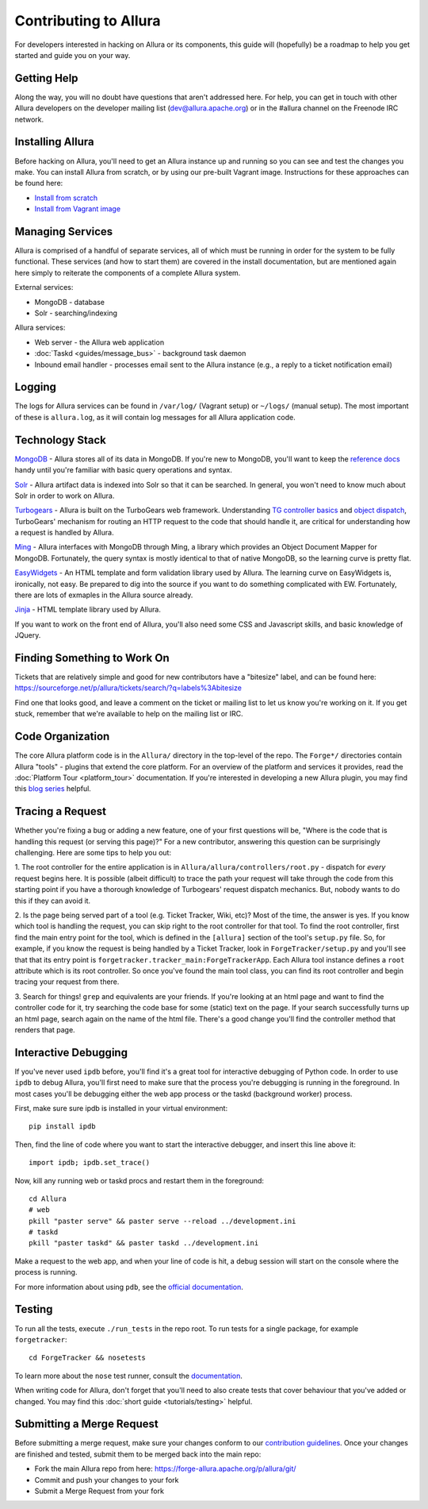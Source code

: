 ..     Licensed to the Apache Software Foundation (ASF) under one
       or more contributor license agreements.  See the NOTICE file
       distributed with this work for additional information
       regarding copyright ownership.  The ASF licenses this file
       to you under the Apache License, Version 2.0 (the
       "License"); you may not use this file except in compliance
       with the License.  You may obtain a copy of the License at

         http://www.apache.org/licenses/LICENSE-2.0

       Unless required by applicable law or agreed to in writing,
       software distributed under the License is distributed on an
       "AS IS" BASIS, WITHOUT WARRANTIES OR CONDITIONS OF ANY
       KIND, either express or implied.  See the License for the
       specific language governing permissions and limitations
       under the License.

Contributing to Allura
======================
For developers interested in hacking on Allura or its components, this guide
will (hopefully) be a roadmap to help you get started and guide you on your
way.

Getting Help
------------
Along the way, you will no doubt have questions that aren't addressed here.
For help, you can get in touch with other Allura developers on the developer
mailing list (dev@allura.apache.org) or in the #allura channel on
the Freenode IRC network.

Installing Allura
-----------------
Before hacking on Allura, you'll need to get an Allura instance up and running
so you can see and test the changes you make. You can install Allura from
scratch, or by using our pre-built Vagrant image. Instructions for these
approaches can be found here:

* `Install from scratch <https://forge-allura.apache.org/p/allura/git/ci/master/tree/INSTALL.markdown>`_
* `Install from Vagrant image <https://forge-allura.apache.org/p/allura/wiki/Install%20and%20Run%20Allura%20-%20Vagrant/>`_

Managing Services
-----------------
Allura is comprised of a handful of separate services, all of which must be
running in order for the system to be fully functional. These services (and
how to start them) are covered in the install documentation, but are mentioned
again here simply to reiterate the components of a complete Allura system.

External services:

* MongoDB - database
* Solr - searching/indexing

Allura services:

* Web server - the Allura web application
* :doc:`Taskd <guides/message_bus>` - background task daemon
* Inbound email handler - processes email sent to the Allura instance (e.g.,
  a reply to a ticket notification email)

Logging
-------
The logs for Allura services can be found in ``/var/log/`` (Vagrant setup) or
``~/logs/`` (manual setup). The most important of these is ``allura.log``, as
it will contain log messages for all Allura application code.

Technology Stack
----------------
`MongoDB <http://www.mongodb.org/>`_ - Allura stores all of its data in MongoDB.
If you're new to MongoDB, you'll want to keep the `reference docs
<http://docs.mongodb.org/manual/reference/>`_ handy until you're familiar with
basic query operations and syntax.

`Solr <http://lucene.apache.org/solr/>`_ - Allura artifact data is indexed into
Solr so that it can be searched. In general, you won't need to know much about
Solr in order to work on Allura.

`Turbogears <http://turbogears.org/>`_ - Allura is built on the TurboGears web
framework. Understanding `TG controller basics <http://turbogears.readthedocs.org/en/tg2.3.0b2/turbogears/controllers.html>`_
and `object dispatch <http://turbogears.readthedocs.org/en/tg2.3.0b2/turbogears/objectdispatch.html>`_,
TurboGears' mechanism for routing an HTTP request to the code that should handle
it, are critical for understanding how a request is handled by Allura.

`Ming <http://merciless.sourceforge.net/index.html>`_ - Allura interfaces with
MongoDB through Ming, a library which provides an Object Document Mapper for
MongoDB. Fortunately, the query syntax is mostly identical to that of
native MongoDB, so the learning curve is pretty flat.

`EasyWidgets <http://easywidgets.pythonisito.com/index.html>`_ - An HTML template
and form validation library used by Allura. The learning curve on EasyWidgets
is, ironically, not easy. Be prepared to dig into the source if you want to
do something complicated with EW. Fortunately, there are lots of exmaples in
the Allura source already.

`Jinja <http://jinja.pocoo.org/>`_ - HTML template library used by Allura.

If you want to work on the front end of Allura, you'll also need some CSS and
Javascript skills, and basic knowledge of JQuery.

Finding Something to Work On
----------------------------
Tickets that are relatively simple and good for new contributors have a
"bitesize" label, and can be found here:
https://sourceforge.net/p/allura/tickets/search/?q=labels%3Abitesize

Find one that looks good, and leave a comment on the ticket or mailing list
to let us know you're working on it. If you get stuck, remember that we're
available to help on the mailing list or IRC.

Code Organization
-----------------
The core Allura platform code is in the ``Allura/`` directory in the top-level of the
repo. The ``Forge*/`` directories contain Allura "tools" - plugins that extend the
core platform. For an overview of the platform and services it provides, read
the :doc:`Platform Tour <platform_tour>` documentation. If you're interested in
developing a new Allura plugin, you may find this `blog series <https://sourceforge.net/u/vansteenburgh/allura-plugin-development/>`_
helpful.

Tracing a Request
-----------------
Whether you're fixing a bug or adding a new feature, one of your first
questions will be, "Where is the code that is handling this request (or serving
this page)?" For a new contributor, answering this question can be surprisingly
challenging. Here are some tips to help you out:

1. The root controller for the entire application is in
``Allura/allura/controllers/root.py`` - dispatch for *every* request begins
here. It is possible (albeit difficult) to trace the path your request
will take through the code from this starting point if you have a
thorough knowledge of Turbogears' request dispatch mechanics. But, nobody
wants to do this if they can avoid it.

2. Is the page being served part of a tool (e.g. Ticket Tracker, Wiki, etc)?
Most of the time, the answer is yes. If you know which tool is handling the
request, you can skip right to the root controller for that tool. To find the
root controller, first find the main entry point for the tool, which is defined
in the ``[allura]`` section of the tool's  ``setup.py`` file. So, for example,
if you know the request is being handled by a Ticket Tracker, look in
``ForgeTracker/setup.py`` and you'll see that that its entry point is
``forgetracker.tracker_main:ForgeTrackerApp``. Each Allura tool instance
defines a ``root`` attribute which is its root controller. So once you've found
the main tool class, you can find its root controller and begin tracing your
request from there.

3. Search for things! ``grep`` and equivalents are your friends. If you're
looking at an html page and want to find the controller code for it, try
searching the code base for some (static) text on the page. If your search
successfully turns up an html page, search again on the name of the html file.
There's a good change you'll find the controller method that renders that page.

Interactive Debugging
---------------------
If you've never used ``ipdb`` before, you'll find it's a great tool for
interactive debugging of Python code. In order to use ``ipdb`` to debug Allura,
you'll first need to make sure that the process you're debugging is running in
the foreground. In most cases you'll be debugging either the web app process
or the taskd (background worker) process.

First, make sure sure ipdb is installed in your virtual environment::

    pip install ipdb

Then, find the line of code where you want to start the interactive debugger,
and insert this line above it::

    import ipdb; ipdb.set_trace()

Now, kill any running web or taskd procs and restart them in the
foreground::

    cd Allura
    # web
    pkill "paster serve" && paster serve --reload ../development.ini
    # taskd
    pkill "paster taskd" && paster taskd ../development.ini

Make a request to the web app, and when your line of code is hit, a debug
session will start on the console where the process is running.

For more information about using ``pdb``, see the `official documentation
<http://docs.python.org/2/library/pdb.html>`_.

Testing
-------
To run all the tests, execute ``./run_tests`` in the repo root. To run tests
for a single package, for example ``forgetracker``::

  cd ForgeTracker && nosetests

To learn more about the ``nose`` test runner, consult the `documentation
<http://nose.readthedocs.org/en/latest/>`_.

When writing code for Allura, don't forget that you'll need to also create
tests that cover behaviour that you've added or changed. You may find this
:doc:`short guide <tutorials/testing>` helpful.


Submitting a Merge Request
--------------------------
Before submitting a merge request, make sure your changes conform to our
`contribution guidelines <https://forge-allura.apache.org/p/allura/wiki/Contributing%20Code/>`_.
Once your changes are finished and tested, submit them to be merged back into
the main repo:

* Fork the main Allura repo from here: https://forge-allura.apache.org/p/allura/git/
* Commit and push your changes to your fork
* Submit a Merge Request from your fork
